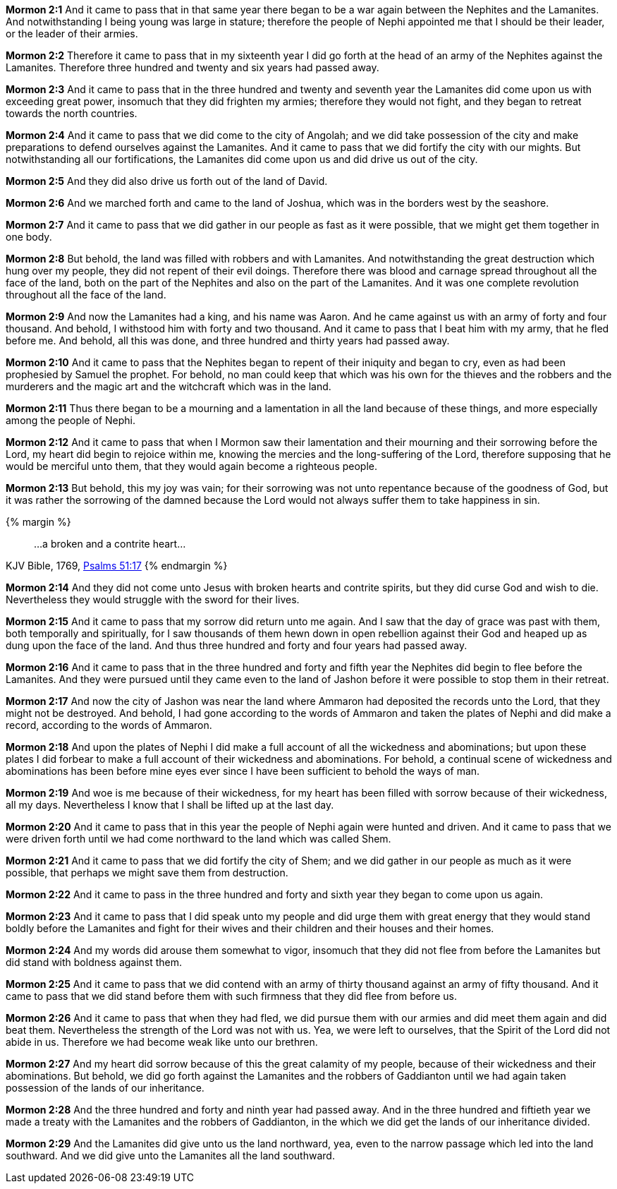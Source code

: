 *Mormon 2:1* And it came to pass that in that same year there began to be a war again between the Nephites and the Lamanites. And notwithstanding I being young was large in stature; therefore the people of Nephi appointed me that I should be their leader, or the leader of their armies.

*Mormon 2:2* Therefore it came to pass that in my sixteenth year I did go forth at the head of an army of the Nephites against the Lamanites. Therefore three hundred and twenty and six years had passed away.

*Mormon 2:3* And it came to pass that in the three hundred and twenty and seventh year the Lamanites did come upon us with exceeding great power, insomuch that they did frighten my armies; therefore they would not fight, and they began to retreat towards the north countries.

*Mormon 2:4* And it came to pass that we did come to the city of Angolah; and we did take possession of the city and make preparations to defend ourselves against the Lamanites. And it came to pass that we did fortify the city with our mights. But notwithstanding all our fortifications, the Lamanites did come upon us and did drive us out of the city.

*Mormon 2:5* And they did also drive us forth out of the land of David.

*Mormon 2:6* And we marched forth and came to the land of Joshua, which was in the borders west by the seashore.

*Mormon 2:7* And it came to pass that we did gather in our people as fast as it were possible, that we might get them together in one body.

*Mormon 2:8* But behold, the land was filled with robbers and with Lamanites. And notwithstanding the great destruction which hung over my people, they did not repent of their evil doings. Therefore there was blood and carnage spread throughout all the face of the land, both on the part of the Nephites and also on the part of the Lamanites. And it was one complete revolution throughout all the face of the land.

*Mormon 2:9* And now the Lamanites had a king, and his name was Aaron. And he came against us with an army of forty and four thousand. And behold, I withstood him with forty and two thousand. And it came to pass that I beat him with my army, that he fled before me. And behold, all this was done, and three hundred and thirty years had passed away.

*Mormon 2:10* And it came to pass that the Nephites began to repent of their iniquity and began to cry, even as had been prophesied by Samuel the prophet. For behold, no man could keep that which was his own for the thieves and the robbers and the murderers and the magic art and the witchcraft which was in the land.

*Mormon 2:11* Thus there began to be a mourning and a lamentation in all the land because of these things, and more especially among the people of Nephi.

*Mormon 2:12* And it came to pass that when I Mormon saw their lamentation and their mourning and their sorrowing before the Lord, my heart did begin to rejoice within me, knowing the mercies and the long-suffering of the Lord, therefore supposing that he would be merciful unto them, that they would again become a righteous people.

*Mormon 2:13* But behold, this my joy was vain; for their sorrowing was not unto repentance because of the goodness of God, but it was rather the sorrowing of the damned because the Lord would not always suffer them to take happiness in sin.

{% margin %}
____

...a broken and a contrite heart...
____
[small]#KJV Bible, 1769, http://www.kingjamesbibleonline.org/Psalms-Chapter-51/[Psalms 51:17]#
{% endmargin %}

*Mormon 2:14* And they did not come unto Jesus with [highlight-orange]#broken hearts and contrite spirits#, but they did curse God and wish to die. Nevertheless they would struggle with the sword for their lives.

*Mormon 2:15* And it came to pass that my sorrow did return unto me again. And I saw that the day of grace was past with them, both temporally and spiritually, for I saw thousands of them hewn down in open rebellion against their God and heaped up as dung upon the face of the land. And thus three hundred and forty and four years had passed away.

*Mormon 2:16* And it came to pass that in the three hundred and forty and fifth year the Nephites did begin to flee before the Lamanites. And they were pursued until they came even to the land of Jashon before it were possible to stop them in their retreat.

*Mormon 2:17* And now the city of Jashon was near the land where Ammaron had deposited the records unto the Lord, that they might not be destroyed. And behold, I had gone according to the words of Ammaron and taken the plates of Nephi and did make a record, according to the words of Ammaron.

*Mormon 2:18* And upon the plates of Nephi I did make a full account of all the wickedness and abominations; but upon these plates I did forbear to make a full account of their wickedness and abominations. For behold, a continual scene of wickedness and abominations has been before mine eyes ever since I have been sufficient to behold the ways of man.

*Mormon 2:19* And woe is me because of their wickedness, for my heart has been filled with sorrow because of their wickedness, all my days. Nevertheless I know that I shall be lifted up at the last day.

*Mormon 2:20* And it came to pass that in this year the people of Nephi again were hunted and driven. And it came to pass that we were driven forth until we had come northward to the land which was called Shem.

*Mormon 2:21* And it came to pass that we did fortify the city of Shem; and we did gather in our people as much as it were possible, that perhaps we might save them from destruction.

*Mormon 2:22* And it came to pass in the three hundred and forty and sixth year they began to come upon us again.

*Mormon 2:23* And it came to pass that I did speak unto my people and did urge them with great energy that they would stand boldly before the Lamanites and fight for their wives and their children and their houses and their homes.

*Mormon 2:24* And my words did arouse them somewhat to vigor, insomuch that they did not flee from before the Lamanites but did stand with boldness against them.

*Mormon 2:25* And it came to pass that we did contend with an army of thirty thousand against an army of fifty thousand. And it came to pass that we did stand before them with such firmness that they did flee from before us.

*Mormon 2:26* And it came to pass that when they had fled, we did pursue them with our armies and did meet them again and did beat them. Nevertheless the strength of the Lord was not with us. Yea, we were left to ourselves, that the Spirit of the Lord did not abide in us. Therefore we had become weak like unto our brethren.

*Mormon 2:27* And my heart did sorrow because of this the great calamity of my people, because of their wickedness and their abominations. But behold, we did go forth against the Lamanites and the robbers of Gaddianton until we had again taken possession of the lands of our inheritance.

*Mormon 2:28* And the three hundred and forty and ninth year had passed away. And in the three hundred and fiftieth year we made a treaty with the Lamanites and the robbers of Gaddianton, in the which we did get the lands of our inheritance divided.

*Mormon 2:29* And the Lamanites did give unto us the land northward, yea, even to the narrow passage which led into the land southward. And we did give unto the Lamanites all the land southward.

